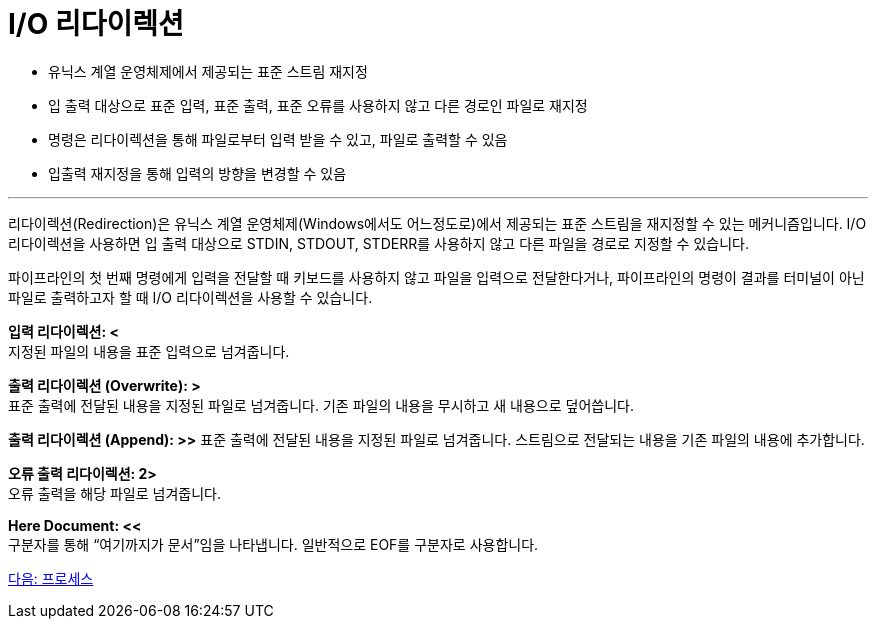 = I/O 리다이렉션

* 유닉스 계열 운영체제에서 제공되는 표준 스트림 재지정
* 입 출력 대상으로 표준 입력, 표준 출력, 표준 오류를 사용하지 않고 다른 경로인 파일로 재지정
* 명령은 리다이렉션을 통해 파일로부터 입력 받을 수 있고, 파일로 출력할 수 있음
* 입출력 재지정을 통해 입력의 방향을 변경할 수 있음

---

리다이렉션(Redirection)은 유닉스 계열 운영체제(Windows에서도 어느정도로)에서 제공되는 표준 스트림을 재지정할 수 있는 메커니즘입니다. I/O 리다이렉션을 사용하면 입 출력 대상으로 STDIN, STDOUT, STDERR를 사용하지 않고 다른 파일을 경로로 지정할 수 있습니다.

파이프라인의 첫 번째 명령에게 입력을 전달할 때 키보드를 사용하지 않고 파일을 입력으로 전달한다거나, 파이프라인의 명령이 결과를 터미널이 아닌 파일로 출력하고자 할 때 I/O 리다이렉션을 사용할 수 있습니다.

**입력 리다이렉션: <** +
지정된 파일의 내용을 표준 입력으로 넘겨줍니다.

**출력 리다이렉션 (Overwrite): >** +
표준 출력에 전달된 내용을 지정된 파일로 넘겨줍니다. 기존 파일의 내용을 무시하고 새 내용으로 덮어씁니다.

**출력 리다이렉션 (Append): >>**
표준 출력에 전달된 내용을 지정된 파일로 넘겨줍니다. 스트림으로 전달되는 내용을 기존 파일의 내용에 추가합니다.

**오류 출력 리다이렉션: 2>** +
오류 출력을 해당 파일로 넘겨줍니다.

**Here Document: <<** +
구분자를 통해 “여기까지가 문서”임을 나타냅니다. 일반적으로 EOF를 구분자로 사용합니다.

link:./09_프로세스.adoc[다음: 프로세스]